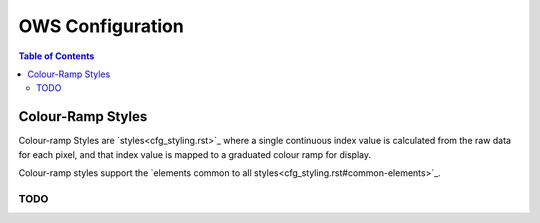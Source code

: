 =================
OWS Configuration
=================

.. contents:: Table of Contents


Colour-Ramp Styles
------------------

Colour-ramp Styles are `styles<cfg_styling.rst>`_ where
a single continuous index value is calculated from the raw data for
each pixel, and that index value is mapped to a graduated colour ramp
for display.

Colour-ramp styles support the
`elements common to all styles<cfg_styling.rst#common-elements>`_.

----
TODO
----
